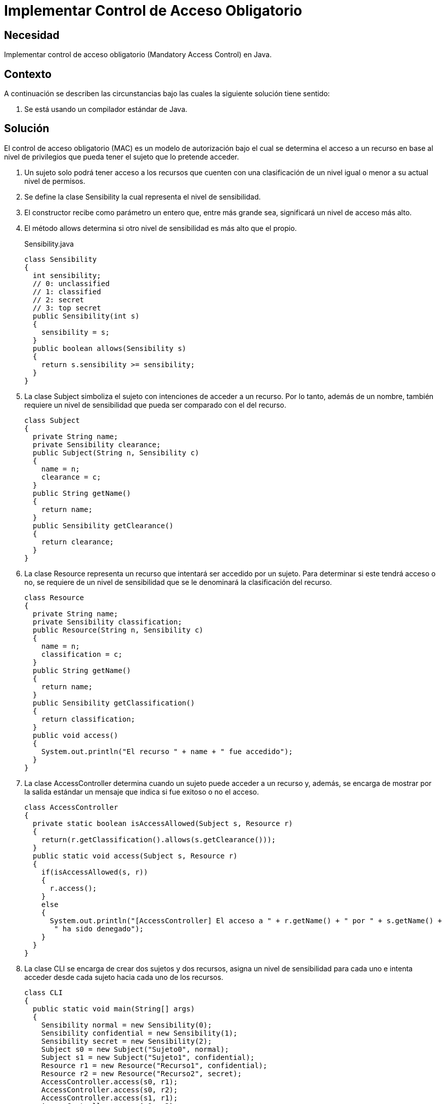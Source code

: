 :slug: defends/java/control-acceso-obligatorio/
:category: java
:description: Nuestros ethical hackers explican cómo evitar vulnerabilidades de seguridad mediante la programación segura en Java al implementar un control de acceso obligatorio. Éste tipo de control determina el acceso a un recurso basado en los privilegios del usuario que intenta acceder a él.
:keywords: Java, Seguridad, Control, Acceso, Obligatorio, Sensibilidad.
:defends: yes

= Implementar Control de Acceso Obligatorio

== Necesidad

Implementar control de acceso obligatorio
(+Mandatory Access Control+) en +Java+.

== Contexto

A continuación se describen las circunstancias
bajo las cuales la siguiente solución tiene sentido:

. Se está usando un compilador estándar de +Java+.

== Solución

El control de acceso obligatorio (+MAC+) es un modelo de autorización
bajo el cual se determina el acceso a un recurso
en base al nivel de privilegios
que pueda tener el sujeto que lo pretende acceder.

. Un sujeto solo podrá tener acceso a los recursos
que cuenten con una clasificación de un nivel
igual o menor a su actual nivel de permisos.

. Se define la clase +Sensibility+
la cual representa el nivel de sensibilidad.

. El constructor recibe como parámetro un entero que,
entre más grande sea, significará un nivel de acceso más alto.

. El método +allows+ determina si otro nivel de sensibilidad
es más alto que el propio.
+
.Sensibility.java
[source, java, linenums]
----
class Sensibility
{
  int sensibility;
  // 0: unclassified
  // 1: classified
  // 2: secret
  // 3: top secret
  public Sensibility(int s)
  {
    sensibility = s;
  }
  public boolean allows(Sensibility s)
  {
    return s.sensibility >= sensibility;
  }
}
----

. La clase +Subject+ simboliza el sujeto
con intenciones de acceder a un recurso.
Por lo tanto, además de un nombre,
también requiere un nivel de sensibilidad
que pueda ser comparado con el del recurso.
+
[source, java, linenums]
----
class Subject
{
  private String name;
  private Sensibility clearance;
  public Subject(String n, Sensibility c)
  {
    name = n;
    clearance = c;
  }
  public String getName()
  {
    return name;
  }
  public Sensibility getClearance()
  {
    return clearance;
  }
}
----

. La clase +Resource+ representa un recurso
que intentará ser accedido por un sujeto.
Para determinar si este tendrá acceso o no,
se requiere de un nivel de sensibilidad
que se le denominará la clasificación del recurso.
+
[source, java, linenums]
----
class Resource
{
  private String name;
  private Sensibility classification;
  public Resource(String n, Sensibility c)
  {
    name = n;
    classification = c;
  }
  public String getName()
  {
    return name;
  }
  public Sensibility getClassification()
  {
    return classification;
  }
  public void access()
  {
    System.out.println("El recurso " + name + " fue accedido");
  }
}
----

. La clase +AccessController+ determina
cuando un sujeto puede acceder a un recurso y, además,
se encarga de mostrar por la salida estándar
un mensaje que indica si fue exitoso o no el acceso.
+
[source, java, linenums]
----
class AccessController
{
  private static boolean isAccessAllowed(Subject s, Resource r)
  {
    return(r.getClassification().allows(s.getClearance()));
  }
  public static void access(Subject s, Resource r)
  {
    if(isAccessAllowed(s, r))
    {
      r.access();
    }
    else
    {
      System.out.println("[AccessController] El acceso a " + r.getName() + " por " + s.getName() +
       " ha sido denegado");
    }
  }
}
----

. La clase +CLI+ se encarga de crear dos sujetos y dos recursos,
asigna un nivel de sensibilidad para cada uno
e intenta acceder desde cada sujeto hacia cada uno de los recursos.
+
[source, java, linenums]
----
class CLI
{
  public static void main(String[] args)
  {
    Sensibility normal = new Sensibility(0);
    Sensibility confidential = new Sensibility(1);
    Sensibility secret = new Sensibility(2);
    Subject s0 = new Subject("Sujeto0", normal);
    Subject s1 = new Subject("Sujeto1", confidential);
    Resource r1 = new Resource("Recurso1", confidential);
    Resource r2 = new Resource("Recurso2", secret);
    AccessController.access(s0, r1);
    AccessController.access(s0, r2);
    AccessController.access(s1, r1);
    AccessController.access(s1, r2);
  }
}
----

. Al compilar y ejecutar, se aprecia que únicamente el +Sujeto 1+
pudo acceder al +Recurso 1+,
dado que ambos tenían un nivel de sensibilidad de +confidential+.
+
[source, shell, linenums]
----
% javac CLI.java
% java CLI

[AccessController] El acceso a Recurso1 por Sujeto1 ha sido denegado
[AccessController] El acceso a Recurso2 por Sujeto1 ha sido denegado
El recurso Recurso1 fue accedido
[AccessController] El acceso a Recurso2 por Sujeto2 ha sido denegado
----

. En el acceso del +sujeto 1+ es valido
porque el nivel +normal+ era inferior a +confidential+ y +secret+.

. En el caso del +sujeto 2+, el acceso es fallido
porque el nivel +confidential+ era inferior a +secret+.

== Descargas

Puedes descargar el código fuente
pulsando en el siguiente enlace:

[button]#link:src/sensibility.java[Sensibility.java]#
Clase Sensibility.

[button]#link:src/subject.java[Subject.java]#
Clase Subject.

[button]#link:src/resource.java[Resource.java]#
Clase Resource.

[button]#link:src/accesscontroller.java[AccessController.java]#
Clase AccessController.

[button]#link:src/cli.java[CLI.java]#
Clase CLI.

== Referencias

. [[r1]] link:https://en.wikipedia.org/wiki/Mandatory_access_control[Mandatory access control]
. [[r2]] link:http://ieeexplore.ieee.org/abstract/document/6913208/?reload=true[Security Enhanced Java: Mandatory Access Control
for the Java Virtual Machine]
. [[r3]] REQ.0171: El sistema debe restringir el acceso a objetos del sistema
que tengan contenido sensible.
Solo permitirá acceso a usuarios autorizados.
